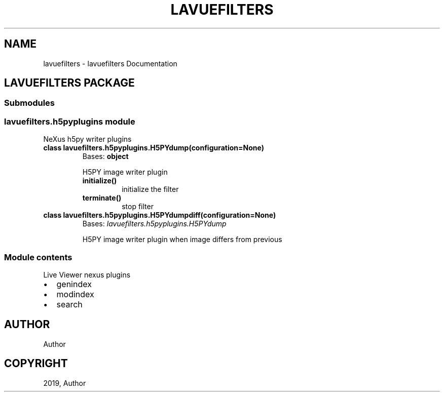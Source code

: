 .\" Man page generated from reStructuredText.
.
.TH "LAVUEFILTERS" "1" "Jun 20, 2019" "1.0" "lavuefilters"
.SH NAME
lavuefilters \- lavuefilters Documentation
.
.nr rst2man-indent-level 0
.
.de1 rstReportMargin
\\$1 \\n[an-margin]
level \\n[rst2man-indent-level]
level margin: \\n[rst2man-indent\\n[rst2man-indent-level]]
-
\\n[rst2man-indent0]
\\n[rst2man-indent1]
\\n[rst2man-indent2]
..
.de1 INDENT
.\" .rstReportMargin pre:
. RS \\$1
. nr rst2man-indent\\n[rst2man-indent-level] \\n[an-margin]
. nr rst2man-indent-level +1
.\" .rstReportMargin post:
..
.de UNINDENT
. RE
.\" indent \\n[an-margin]
.\" old: \\n[rst2man-indent\\n[rst2man-indent-level]]
.nr rst2man-indent-level -1
.\" new: \\n[rst2man-indent\\n[rst2man-indent-level]]
.in \\n[rst2man-indent\\n[rst2man-indent-level]]u
..
.SH LAVUEFILTERS PACKAGE
.SS Submodules
.SS lavuefilters.h5pyplugins module
.sp
NeXus h5py writer plugins
.INDENT 0.0
.TP
.B class lavuefilters.h5pyplugins.H5PYdump(configuration=None)
Bases: \fBobject\fP
.sp
H5PY image writer plugin
.INDENT 7.0
.TP
.B initialize()
initialize the filter
.UNINDENT
.INDENT 7.0
.TP
.B terminate()
stop filter
.UNINDENT
.UNINDENT
.INDENT 0.0
.TP
.B class lavuefilters.h5pyplugins.H5PYdumpdiff(configuration=None)
Bases: \fI\%lavuefilters.h5pyplugins.H5PYdump\fP
.sp
H5PY image writer plugin when image differs from previous
.UNINDENT
.SS Module contents
.sp
Live Viewer nexus plugins
.INDENT 0.0
.IP \(bu 2
genindex
.IP \(bu 2
modindex
.IP \(bu 2
search
.UNINDENT
.SH AUTHOR
Author
.SH COPYRIGHT
2019, Author
.\" Generated by docutils manpage writer.
.
